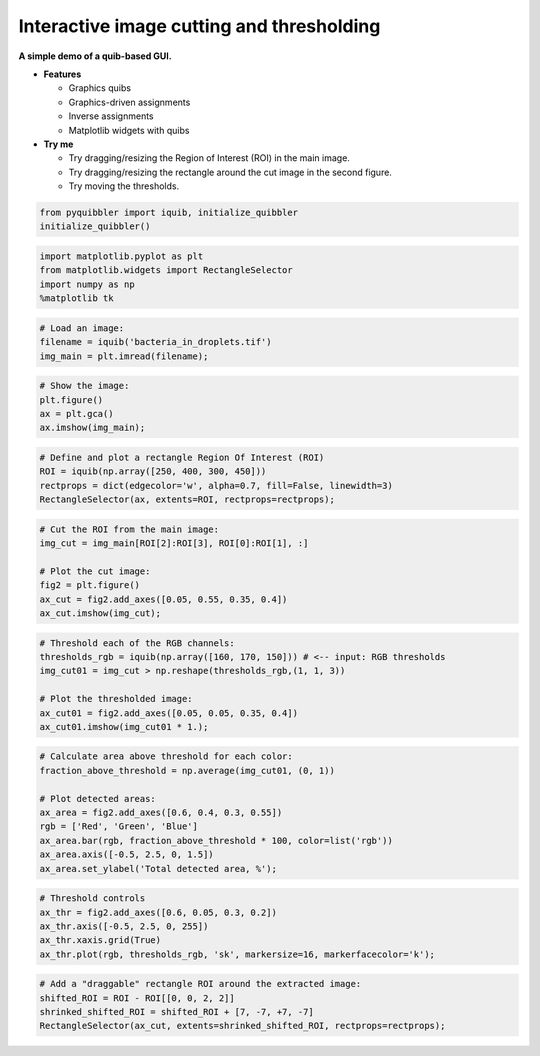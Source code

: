 Interactive image cutting and thresholding
------------------------------------------

**A simple demo of a quib-based GUI.**

-  **Features**

   -  Graphics quibs
   -  Graphics-driven assignments
   -  Inverse assignments
   -  Matplotlib widgets with quibs

-  **Try me**

   -  Try dragging/resizing the Region of Interest (ROI) in the main
      image.
   -  Try dragging/resizing the rectangle around the cut image in the
      second figure.
   -  Try moving the thresholds.

.. code:: python

    from pyquibbler import iquib, initialize_quibbler
    initialize_quibbler()

.. code:: python

    import matplotlib.pyplot as plt
    from matplotlib.widgets import RectangleSelector
    import numpy as np
    %matplotlib tk

.. code:: python

    # Load an image:
    filename = iquib('bacteria_in_droplets.tif')
    img_main = plt.imread(filename);

.. code:: python

    # Show the image:
    plt.figure()
    ax = plt.gca()
    ax.imshow(img_main);

.. code:: python

    # Define and plot a rectangle Region Of Interest (ROI)
    ROI = iquib(np.array([250, 400, 300, 450]))
    rectprops = dict(edgecolor='w', alpha=0.7, fill=False, linewidth=3)
    RectangleSelector(ax, extents=ROI, rectprops=rectprops);

.. code:: python

    # Cut the ROI from the main image:
    img_cut = img_main[ROI[2]:ROI[3], ROI[0]:ROI[1], :]
    
    # Plot the cut image:
    fig2 = plt.figure()
    ax_cut = fig2.add_axes([0.05, 0.55, 0.35, 0.4])
    ax_cut.imshow(img_cut);

.. code:: python

    # Threshold each of the RGB channels:
    thresholds_rgb = iquib(np.array([160, 170, 150])) # <-- input: RGB thresholds
    img_cut01 = img_cut > np.reshape(thresholds_rgb,(1, 1, 3))
    
    # Plot the thresholded image:
    ax_cut01 = fig2.add_axes([0.05, 0.05, 0.35, 0.4])
    ax_cut01.imshow(img_cut01 * 1.);

.. code:: python

    # Calculate area above threshold for each color:
    fraction_above_threshold = np.average(img_cut01, (0, 1))
    
    # Plot detected areas:
    ax_area = fig2.add_axes([0.6, 0.4, 0.3, 0.55])
    rgb = ['Red', 'Green', 'Blue']
    ax_area.bar(rgb, fraction_above_threshold * 100, color=list('rgb'))
    ax_area.axis([-0.5, 2.5, 0, 1.5])
    ax_area.set_ylabel('Total detected area, %');

.. code:: python

    # Threshold controls
    ax_thr = fig2.add_axes([0.6, 0.05, 0.3, 0.2])
    ax_thr.axis([-0.5, 2.5, 0, 255])
    ax_thr.xaxis.grid(True)
    ax_thr.plot(rgb, thresholds_rgb, 'sk', markersize=16, markerfacecolor='k');

.. code:: python

    # Add a "draggable" rectangle ROI around the extracted image:
    shifted_ROI = ROI - ROI[[0, 0, 2, 2]]
    shrinked_shifted_ROI = shifted_ROI + [7, -7, +7, -7]
    RectangleSelector(ax_cut, extents=shrinked_shifted_ROI, rectprops=rectprops);
.. image:: ../images/demo_gif/quibdemo_image_ROI.gif
